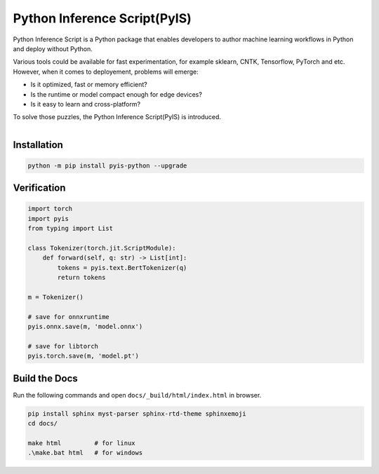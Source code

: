 =============================
Python Inference Script(PyIS)
=============================

Python Inference Script is a Python package that enables developers to author machine learning workflows in Python and deploy without Python.

Various tools could be available for fast experimentation, for example sklearn, CNTK, Tensorflow, PyTorch and etc. However, when it comes to deployement, problems will emerge:

* Is it optimized, fast or memory efficient?
* Is the runtime or model compact enough for edge devices?
* Is it easy to learn and cross-platform?

To solve those puzzles, the Python Inference Script(PyIS) is introduced.

.. figure:: images/pyis_overview.png
    :scale: 60 %
    :alt: Python Inference Script
    :align: left

Installation
============================

.. code:: bash

    python -m pip install pyis-python --upgrade

Verification
============================

.. code:: python

    import torch
    import pyis
    from typing import List

    class Tokenizer(torch.jit.ScriptModule):
        def forward(self, q: str) -> List[int]:
            tokens = pyis.text.BertTokenizer(q)
            return tokens

    m = Tokenizer()

    # save for onnxruntime
    pyis.onnx.save(m, 'model.onnx')

    # save for libtorch
    pyis.torch.save(m, 'model.pt')

Build the Docs
=============================

Run the following commands and open ``docs/_build/html/index.html`` in browser.

.. code:: bash

    pip install sphinx myst-parser sphinx-rtd-theme sphinxemoji
    cd docs/

    make html         # for linux
    .\make.bat html   # for windows
